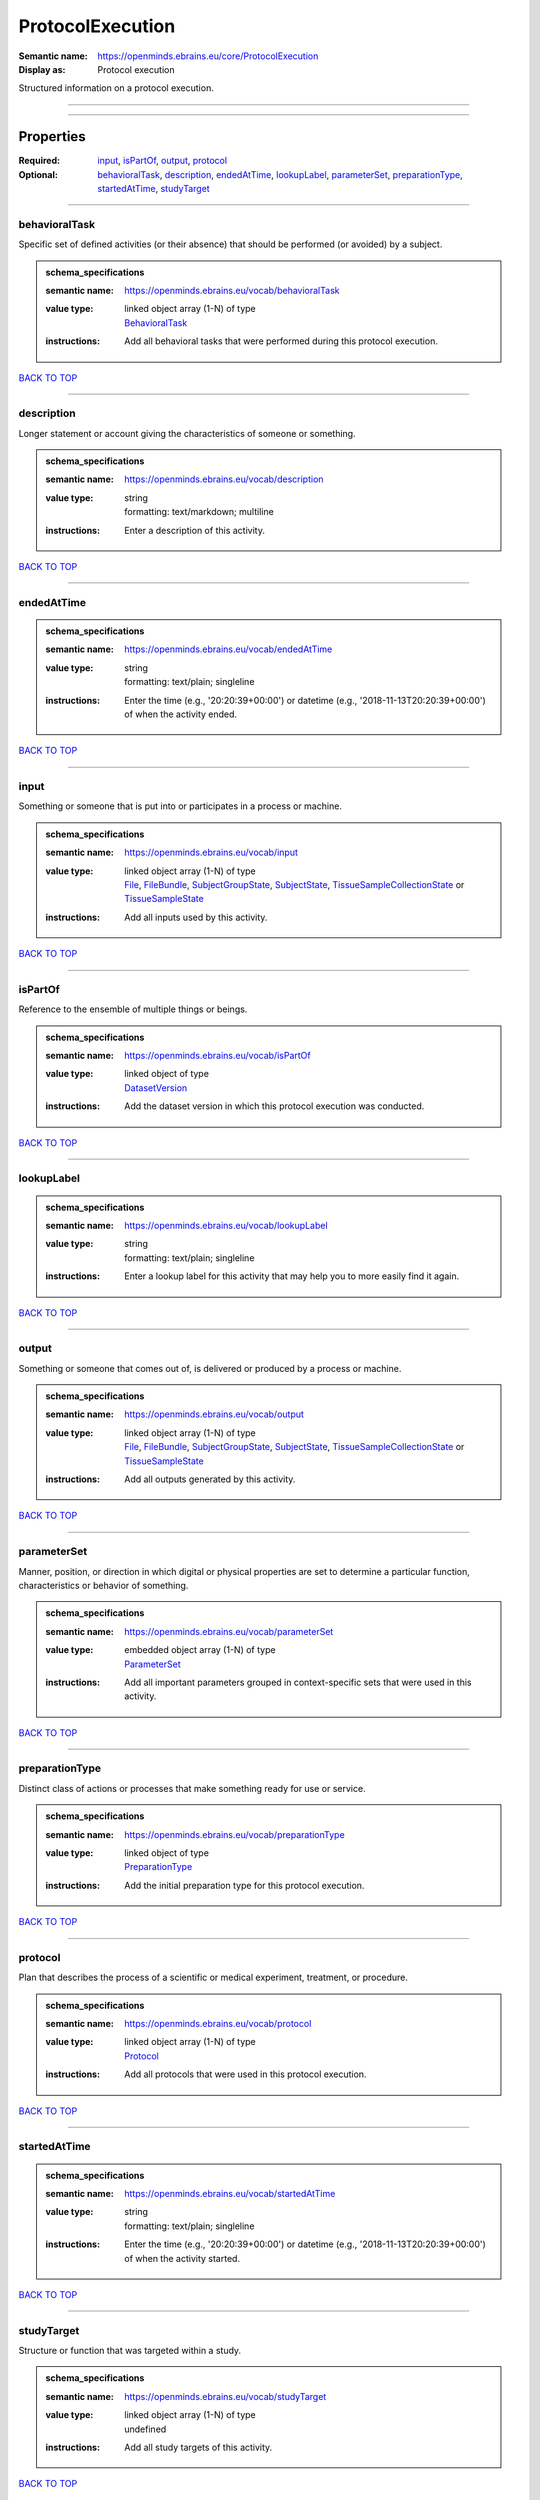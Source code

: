 #################
ProtocolExecution
#################

:Semantic name: https://openminds.ebrains.eu/core/ProtocolExecution

:Display as: Protocol execution

Structured information on a protocol execution.


------------

------------

Properties
##########

:Required: `input <input_heading_>`_, `isPartOf <isPartOf_heading_>`_, `output <output_heading_>`_, `protocol <protocol_heading_>`_
:Optional: `behavioralTask <behavioralTask_heading_>`_, `description <description_heading_>`_, `endedAtTime <endedAtTime_heading_>`_, `lookupLabel <lookupLabel_heading_>`_, `parameterSet <parameterSet_heading_>`_, `preparationType <preparationType_heading_>`_, `startedAtTime <startedAtTime_heading_>`_, `studyTarget <studyTarget_heading_>`_

------------

.. _behavioralTask_heading:

**************
behavioralTask
**************

Specific set of defined activities (or their absence) that should be performed (or avoided) by a subject.

.. admonition:: schema_specifications

   :semantic name: https://openminds.ebrains.eu/vocab/behavioralTask
   :value type: | linked object array \(1-N\) of type
                | `BehavioralTask <https://openminds-documentation.readthedocs.io/en/v1.0/schema_specifications/controlledTerms/behavioralTask.html>`_
   :instructions: Add all behavioral tasks that were performed during this protocol execution.

`BACK TO TOP <ProtocolExecution_>`_

------------

.. _description_heading:

***********
description
***********

Longer statement or account giving the characteristics of someone or something.

.. admonition:: schema_specifications

   :semantic name: https://openminds.ebrains.eu/vocab/description
   :value type: | string
                | formatting: text/markdown; multiline
   :instructions: Enter a description of this activity.

`BACK TO TOP <ProtocolExecution_>`_

------------

.. _endedAtTime_heading:

***********
endedAtTime
***********

.. admonition:: schema_specifications

   :semantic name: https://openminds.ebrains.eu/vocab/endedAtTime
   :value type: | string
                | formatting: text/plain; singleline
   :instructions: Enter the time (e.g., '20:20:39+00:00') or datetime (e.g., '2018-11-13T20:20:39+00:00') of when the activity ended.

`BACK TO TOP <ProtocolExecution_>`_

------------

.. _input_heading:

*****
input
*****

Something or someone that is put into or participates in a process or machine.

.. admonition:: schema_specifications

   :semantic name: https://openminds.ebrains.eu/vocab/input
   :value type: | linked object array \(1-N\) of type
                | `File <https://openminds-documentation.readthedocs.io/en/v1.0/schema_specifications/core/data/file.html>`_, `FileBundle <https://openminds-documentation.readthedocs.io/en/v1.0/schema_specifications/core/data/fileBundle.html>`_, `SubjectGroupState <https://openminds-documentation.readthedocs.io/en/v1.0/schema_specifications/core/research/subjectGroupState.html>`_, `SubjectState <https://openminds-documentation.readthedocs.io/en/v1.0/schema_specifications/core/research/subjectState.html>`_, `TissueSampleCollectionState <https://openminds-documentation.readthedocs.io/en/v1.0/schema_specifications/core/research/tissueSampleCollectionState.html>`_ or `TissueSampleState <https://openminds-documentation.readthedocs.io/en/v1.0/schema_specifications/core/research/tissueSampleState.html>`_
   :instructions: Add all inputs used by this activity.

`BACK TO TOP <ProtocolExecution_>`_

------------

.. _isPartOf_heading:

********
isPartOf
********

Reference to the ensemble of multiple things or beings.

.. admonition:: schema_specifications

   :semantic name: https://openminds.ebrains.eu/vocab/isPartOf
   :value type: | linked object of type
                | `DatasetVersion <https://openminds-documentation.readthedocs.io/en/v1.0/schema_specifications/core/products/datasetVersion.html>`_
   :instructions: Add the dataset version in which this protocol execution was conducted.

`BACK TO TOP <ProtocolExecution_>`_

------------

.. _lookupLabel_heading:

***********
lookupLabel
***********

.. admonition:: schema_specifications

   :semantic name: https://openminds.ebrains.eu/vocab/lookupLabel
   :value type: | string
                | formatting: text/plain; singleline
   :instructions: Enter a lookup label for this activity that may help you to more easily find it again.

`BACK TO TOP <ProtocolExecution_>`_

------------

.. _output_heading:

******
output
******

Something or someone that comes out of, is delivered or produced by a process or machine.

.. admonition:: schema_specifications

   :semantic name: https://openminds.ebrains.eu/vocab/output
   :value type: | linked object array \(1-N\) of type
                | `File <https://openminds-documentation.readthedocs.io/en/v1.0/schema_specifications/core/data/file.html>`_, `FileBundle <https://openminds-documentation.readthedocs.io/en/v1.0/schema_specifications/core/data/fileBundle.html>`_, `SubjectGroupState <https://openminds-documentation.readthedocs.io/en/v1.0/schema_specifications/core/research/subjectGroupState.html>`_, `SubjectState <https://openminds-documentation.readthedocs.io/en/v1.0/schema_specifications/core/research/subjectState.html>`_, `TissueSampleCollectionState <https://openminds-documentation.readthedocs.io/en/v1.0/schema_specifications/core/research/tissueSampleCollectionState.html>`_ or `TissueSampleState <https://openminds-documentation.readthedocs.io/en/v1.0/schema_specifications/core/research/tissueSampleState.html>`_
   :instructions: Add all outputs generated by this activity.

`BACK TO TOP <ProtocolExecution_>`_

------------

.. _parameterSet_heading:

************
parameterSet
************

Manner, position, or direction in which digital or physical properties are set to determine a particular function, characteristics or behavior of something.

.. admonition:: schema_specifications

   :semantic name: https://openminds.ebrains.eu/vocab/parameterSet
   :value type: | embedded object array \(1-N\) of type
                | `ParameterSet <https://openminds-documentation.readthedocs.io/en/v1.0/schema_specifications/core/research/parameterSet.html>`_
   :instructions: Add all important parameters grouped in context-specific sets that were used in this activity.

`BACK TO TOP <ProtocolExecution_>`_

------------

.. _preparationType_heading:

***************
preparationType
***************

Distinct class of actions or processes that make something ready for use or service.

.. admonition:: schema_specifications

   :semantic name: https://openminds.ebrains.eu/vocab/preparationType
   :value type: | linked object of type
                | `PreparationType <https://openminds-documentation.readthedocs.io/en/v1.0/schema_specifications/controlledTerms/preparationType.html>`_
   :instructions: Add the initial preparation type for this protocol execution.

`BACK TO TOP <ProtocolExecution_>`_

------------

.. _protocol_heading:

********
protocol
********

Plan that describes the process of a scientific or medical experiment, treatment, or procedure.

.. admonition:: schema_specifications

   :semantic name: https://openminds.ebrains.eu/vocab/protocol
   :value type: | linked object array \(1-N\) of type
                | `Protocol <https://openminds-documentation.readthedocs.io/en/v1.0/schema_specifications/core/research/protocol.html>`_
   :instructions: Add all protocols that were used in this protocol execution.

`BACK TO TOP <ProtocolExecution_>`_

------------

.. _startedAtTime_heading:

*************
startedAtTime
*************

.. admonition:: schema_specifications

   :semantic name: https://openminds.ebrains.eu/vocab/startedAtTime
   :value type: | string
                | formatting: text/plain; singleline
   :instructions: Enter the time (e.g., '20:20:39+00:00') or datetime (e.g., '2018-11-13T20:20:39+00:00') of when the activity started.

`BACK TO TOP <ProtocolExecution_>`_

------------

.. _studyTarget_heading:

***********
studyTarget
***********

Structure or function that was targeted within a study.

.. admonition:: schema_specifications

   :semantic name: https://openminds.ebrains.eu/vocab/studyTarget
   :value type: | linked object array \(1-N\) of type
                | undefined
   :instructions: Add all study targets of this activity.

`BACK TO TOP <ProtocolExecution_>`_

------------

